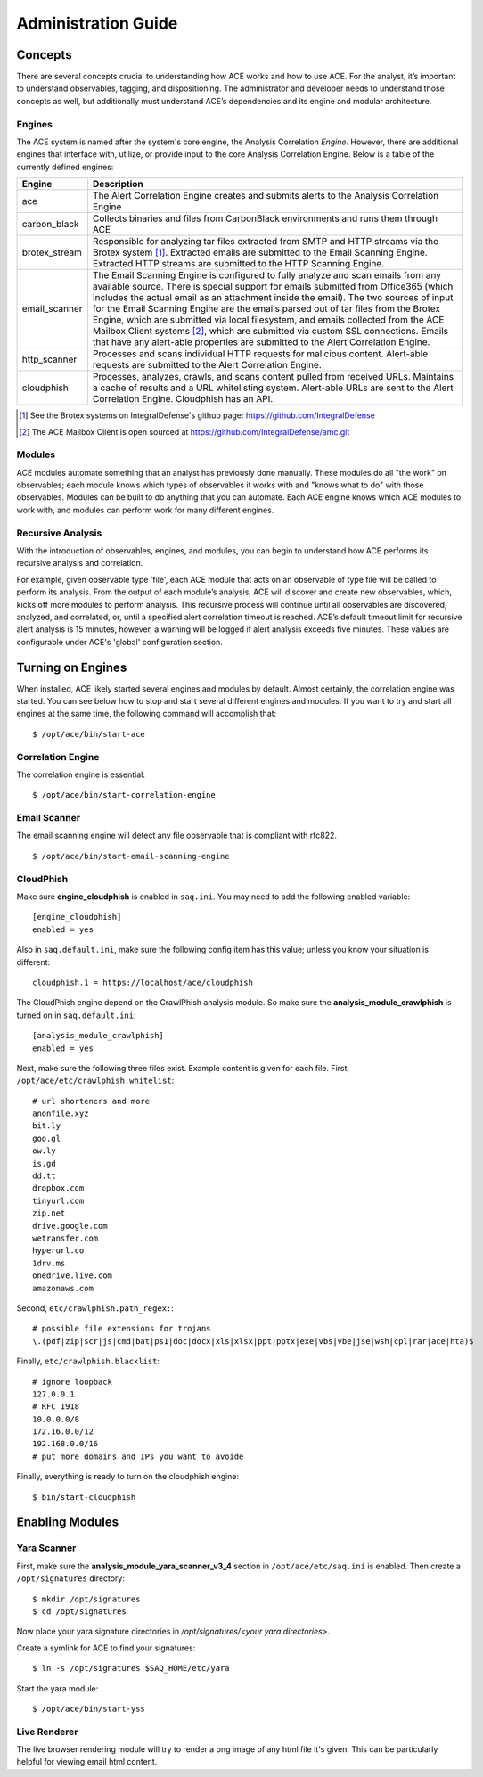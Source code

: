.. _admin-guide:

Administration Guide
====================


Concepts
--------

There are several concepts crucial to understanding how ACE works and how to use ACE. For the analyst, it’s important to understand observables, tagging, and dispositioning. The administrator and developer needs to understand those concepts as well, but additionally must understand ACE’s dependencies and its engine and modular architecture.

Engines
+++++++

The ACE system is named after the system's core engine, the Analysis Correlation *Engine*. However, there are additional engines that interface with, utilize, or provide input to the core Analysis Correlation Engine. Below is a table of the currently defined engines:

+---------------+--------------------------------------------------------------------------------------------------------------+
|   Engine      |                                       Description                                                            |
+===============+==============================================================================================================+
| ace           | The Alert Correlation Engine creates and submits alerts to the Analysis Correlation Engine                   |
+---------------+--------------------------------------------------------------------------------------------------------------+
| carbon_black  | Collects binaries and files from CarbonBlack environments and runs them through ACE                          |
+---------------+--------------------------------------------------------------------------------------------------------------+
| brotex_stream | Responsible for analyzing tar files extracted from SMTP and HTTP streams via the Brotex system [#]_.         |
|               | Extracted emails are submitted to the Email Scanning Engine. Extracted HTTP streams are submitted to the     |
|               | HTTP Scanning Engine.                                                                                        |
+---------------+--------------------------------------------------------------------------------------------------------------+
| email_scanner | The Email Scanning Engine is configured to fully analyze and scan emails from any available source. There is |
|               | special support for emails submitted from Office365 (which includes the actual email as an attachment inside |
|               | the email). The two sources of input for the Email Scanning Engine are the emails parsed out of tar files    |
|               | from the Brotex Engine, which are submitted via local filesystem, and emails collected from the ACE Mailbox  |
|               | Client systems [#]_, which are submitted via custom SSL connections. Emails that have any alert-able         |
|               | properties are submitted to the Alert Correlation Engine.                                                    |
+---------------+--------------------------------------------------------------------------------------------------------------+
| http_scanner  | Processes and scans individual HTTP requests for malicious content. Alert-able requests are submitted to the |
|               | Alert Correlation Engine.                                                                                    |
+---------------+--------------------------------------------------------------------------------------------------------------+
| cloudphish    | Processes, analyzes, crawls, and scans content pulled from received URLs. Maintains a cache of results and a |
|               | URL whitelisting system. Alert-able URLs are sent to the Alert Correlation Engine. Cloudphish has an API.    | 
+---------------+--------------------------------------------------------------------------------------------------------------+

.. [#] See the Brotex systems on IntegralDefense's github page: https://github.com/IntegralDefense
.. [#] The ACE Mailbox Client is open sourced at https://github.com/IntegralDefense/amc.git


Modules
+++++++

ACE modules automate something that an analyst has previously done manually. These modules do all "the work" on observables; each module knows which types of observables it works with and "knows what to do" with those observables. Modules can be built to do anything that you can automate. Each ACE engine knows which ACE modules to work with, and modules can perform work for many different engines.


Recursive Analysis
++++++++++++++++++

.. role:: strike
   :class: strike

With the introduction of observables, engines, and modules, you can begin to understand how ACE performs its recursive analysis and correlation.  

For example, given observable type 'file', each ACE module that acts on an observable of type file will be called to perform its analysis.  From the output of each module’s analysis, ACE will discover and create new observables, which, kicks off more modules to perform analysis.  This recursive process will continue until all observables are discovered, analyzed, and correlated, or, until a specified alert correlation timeout is reached. ACE’s default timeout limit for recursive alert analysis is 15 minutes, however, a warning will be logged if alert analysis exceeds five minutes. These values are configurable under ACE's 'global' configuration section.


Turning on Engines
------------------

When installed, ACE likely started several engines and modules by default. Almost certainly, the correlation engine was started. You can see below how to stop and start several different engines and modules. If you want to try and start all engines at the same time, the following command will accomplish that::

  $ /opt/ace/bin/start-ace

Correlation Engine
++++++++++++++++++

The correlation engine is essential::

  $ /opt/ace/bin/start-correlation-engine

.. _email-scanning:

Email Scanner
+++++++++++++

The email scanning engine will detect any file observable that is compliant with rfc822.

::

  $ /opt/ace/bin/start-email-scanning-engine

CloudPhish
++++++++++

Make sure **engine_cloudphish** is enabled in ``saq.ini``. You may need to add the following enabled variable::

  [engine_cloudphish]
  enabled = yes

Also in ``saq.default.ini``, make sure the following config item has this value; unless you know your situation is different::

  cloudphish.1 = https://localhost/ace/cloudphish

The CloudPhish engine depend on the CrawlPhish analysis module. So make sure the **analysis_module_crawlphish** is turned on in ``saq.default.ini``:: 

    [analysis_module_crawlphish]
    enabled = yes

Next, make sure the following three files exist. Example content is given for each file. First, ``/opt/ace/etc/crawlphish.whitelist``::

    # url shorteners and more
    anonfile.xyz
    bit.ly
    goo.gl
    ow.ly
    is.gd
    dd.tt
    dropbox.com
    tinyurl.com
    zip.net
    drive.google.com
    wetransfer.com
    hyperurl.co
    1drv.ms
    onedrive.live.com
    amazonaws.com

Second, ``etc/crawlphish.path_regex:``::

    # possible file extensions for trojans
    \.(pdf|zip|scr|js|cmd|bat|ps1|doc|docx|xls|xlsx|ppt|pptx|exe|vbs|vbe|jse|wsh|cpl|rar|ace|hta)$

Finally, ``etc/crawlphish.blacklist``::

    # ignore loopback
    127.0.0.1
    # RFC 1918
    10.0.0.0/8
    172.16.0.0/12
    192.168.0.0/16
    # put more domains and IPs you want to avoide

Finally, everything is ready to turn on the cloudphish engine::

  $ bin/start-cloudphish


Enabling Modules
----------------

Yara Scanner
++++++++++++

First, make sure the **analysis_module_yara_scanner_v3_4** section in ``/opt/ace/etc/saq.ini`` is enabled. Then create a ``/opt/signatures`` directory::

  $ mkdir /opt/signatures
  $ cd /opt/signatures
  
Now place your yara signature directories in `/opt/signatures/<your yara directories>`.

Create a symlink for ACE to find your signatures::

  $ ln -s /opt/signatures $SAQ_HOME/etc/yara

Start the yara module::

  $ /opt/ace/bin/start-yss

Live Renderer
+++++++++++++

The live browser rendering module will try to render a png image of any html file it's given. This can be particularly helpful for viewing email html content.


